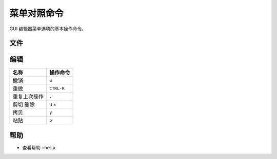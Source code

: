 菜单对照命令
########################

GUI 编辑器菜单选项的基本操作命令。

.. highlight:: none

::

文件
************************

=================     =================
名称                     操作命令
=================     =================
在新标签中打开文件         ``:tabedit filename``
到下一个标签页            ``gt``
垂直窗口打开文件          ``:vsplit filename``
水平窗口打开文件          ``:vertical new``
新建                    ``:vi filename``
保存                    ``:w``
另存为                  ``:w ../path/``
强制退出                 ``:q!``
保存并退出               ``ZZ`` ``:wq``
重新载入文件             ``:e!``
多窗口全部保存           ``:wall``
多窗口全部退出           ``:qall``
多窗口强制全部退出        ``:qall!``
=================     =================


编辑
************************

=================     =================
名称                     操作命令
=================     =================
撤销                     ``u``
重做                     ``CTRL-R``
重复上次操作              ``.``
剪切 删除                ``d``  ``x``
拷贝                     ``y``
粘贴                     ``p``
=================     =================

帮助
************************

- 查看帮助     ``:help``
